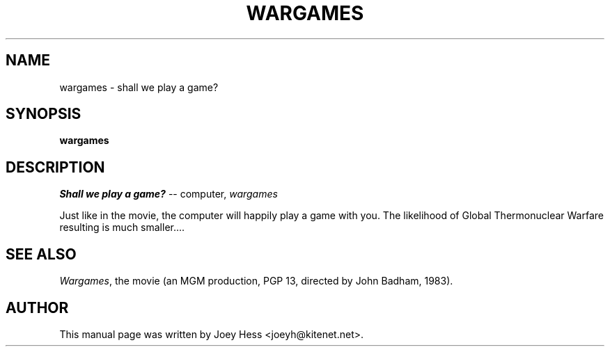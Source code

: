.TH WARGAMES 6 
.SH NAME
wargames \- shall we play a game?
.SH SYNOPSIS
.B wargames 
.SH "DESCRIPTION"
.I Shall we play a game?
-- computer, 
.I wargames
.P
Just like in the movie, the computer will happily play a
game with you. The likelihood of Global Thermonuclear Warfare
resulting is much smaller....
.SH "SEE ALSO"
.IR Wargames ,
the movie (an MGM production, PGP 13, directed by John Badham, 1983).
.SH AUTHOR
This manual page was written by Joey Hess <joeyh@kitenet.net>.
